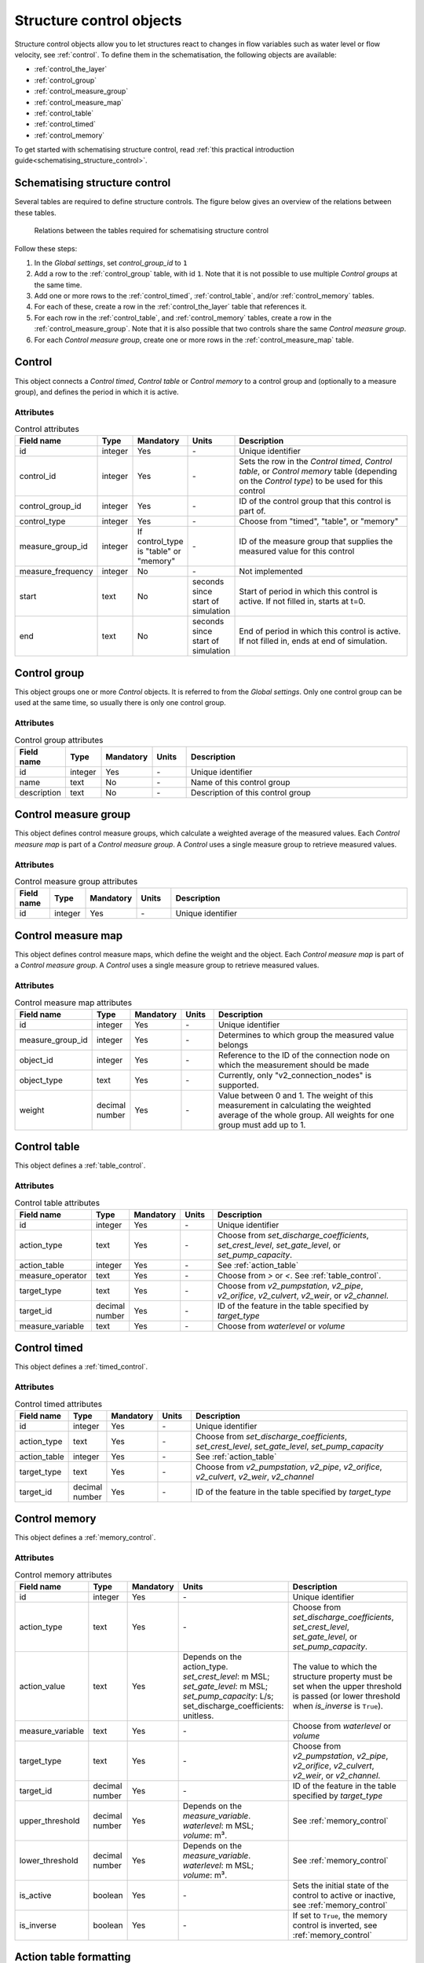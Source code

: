 .. _structure_control_objects:

Structure control objects
=========================

Structure control objects allow you to let structures react to changes in flow variables such as water level or flow velocity, see :ref:`control`. To define them in the schematisation, the following objects are available:

* :ref:`control_the_layer`
* :ref:`control_group`
* :ref:`control_measure_group`
* :ref:`control_measure_map`
* :ref:`control_table`
* :ref:`control_timed`
* :ref:`control_memory`

To get started with schematising structure control, read :ref:`this practical introduction guide<schematising_structure_control>`.


.. _schematising_structure_control:

Schematising structure control
------------------------------

Several tables are required to define structure controls. The figure below gives an overview of the relations between these tables.

.. figure:: image/d_control_structure_relations.png
   :alt: Relations between the tables required for schematising structure control

   Relations between the tables required for schematising structure control

Follow these steps:

#) In the *Global settings*, set *control_group_id* to ``1``
#) Add a row to the :ref:`control_group` table, with id ``1``. Note that it is not possible to use multiple *Control groups* at the same time.
#) Add one or more rows to the :ref:`control_timed`, :ref:`control_table`, and/or :ref:`control_memory` tables.
#) For each of these, create a row in the :ref:`control_the_layer` table that references it.
#) For each row in the :ref:`control_table`, and :ref:`control_memory` tables, create a row in the :ref:`control_measure_group`. Note that it is also possible that two controls share the same *Control measure group*.
#) For each *Control measure group*, create one or more rows in the :ref:`control_measure_map` table.


.. _control_the_layer:

Control
-------

This object connects a *Control timed*, *Control table* or *Control memory* to a control group and (optionally to a measure group), and defines the period in which it is active.


Attributes
^^^^^^^^^^

.. list-table:: Control attributes
   :widths: 4 4 2 4 30
   :header-rows: 1

   * - Field name
     - Type
     - Mandatory
     - Units
     - Description
   * - id
     - integer
     - Yes
     - \-
     - Unique identifier
   * - control_id
     - integer
     - Yes
     - \-
     - Sets the row in the *Control timed*, *Control table*, or *Control memory* table (depending on the *Control type*) to be used for this control
   * - control_group_id
     - integer
     - Yes
     - \-
     - ID of the control group that this control is part of.
   * - control_type
     - integer
     - Yes
     - \-
     - Choose from "timed", "table", or "memory"
   * - measure_group_id
     - integer
     - If control_type is "table" or "memory"
     - \-
     - ID of the measure group that supplies the measured value for this control
   * - measure_frequency
     - integer
     - No
     - \-
     - Not implemented
   * - start
     - text
     - No
     - seconds since start of simulation
     - Start of period in which this control is active. If not filled in, starts at t=0.
   * - end
     - text
     - No
     - seconds since start of simulation
     - End of period in which this control is active. If not filled in, ends at end of simulation.


.. _control_group:

Control group
-------------

This object groups one or more *Control* objects. It is referred to from the *Global settings*. Only one control group can be used at the same time, so usually there is only one control group.

Attributes
^^^^^^^^^^

.. list-table:: Control group attributes
   :widths: 4 4 2 4 30
   :header-rows: 1

   * - Field name
     - Type
     - Mandatory
     - Units
     - Description
   * - id
     - integer
     - Yes
     - \-
     - Unique identifier
   * - name
     - text
     - No
     - \-
     - Name of this control group
   * - description
     - text
     - No
     - \-
     - Description of this control group


.. _control_measure_group:

Control measure group
---------------------

This object defines control measure groups, which calculate a weighted average of the measured values. Each *Control measure map* is part of a *Control measure group*. A *Control* uses a single measure group to retrieve measured values.

Attributes
^^^^^^^^^^

.. list-table:: Control measure group attributes
   :widths: 4 4 2 4 30
   :header-rows: 1

   * - Field name
     - Type
     - Mandatory
     - Units
     - Description
   * - id
     - integer
     - Yes
     - \-
     - Unique identifier



.. _control_measure_map:

Control measure map
---------------------

This object defines control measure maps, which define the weight and the object. Each *Control measure map* is part of a *Control measure group*. A *Control* uses a single measure group to retrieve measured values.

Attributes
^^^^^^^^^^

.. list-table:: Control measure map attributes
   :widths: 4 4 2 4 30
   :header-rows: 1

   * - Field name
     - Type
     - Mandatory
     - Units
     - Description
   * - id
     - integer
     - Yes
     - \-
     - Unique identifier
   * - measure_group_id
     - integer
     - Yes
     - \-
     - Determines to which group the measured value belongs
   * - object_id
     - integer
     - Yes
     - \-
     - Reference to the ID of the connection node on which the measurement should be made
   * - object_type
     - text
     - Yes
     - \-
     - Currently, only "v2_connection_nodes" is supported.
   * - weight
     - decimal number
     - Yes
     - \-
     - Value between 0 and 1. The weight of this measurement in calculating the weighted average of the whole group. All weights for one group must add up to 1.

.. _control_table:

Control table
-------------

This object defines a :ref:`table_control`.

Attributes
^^^^^^^^^^

.. list-table:: Control table attributes
   :widths: 4 4 2 4 30
   :header-rows: 1

   * - Field name
     - Type
     - Mandatory
     - Units
     - Description
   * - id
     - integer
     - Yes
     - \-
     - Unique identifier
   * - action_type
     - text
     - Yes
     - \-
     - Choose from *set_discharge_coefficients*, *set_crest_level*, *set_gate_level*, or *set_pump_capacity*.
   * - action_table
     - integer
     - Yes
     - \-
     - See :ref:`action_table`
   * - measure_operator
     - text
     - Yes
     - \-
     - Choose from *>* or *<*. See :ref:`table_control`.
   * - target_type
     - text
     - Yes
     - \-
     - Choose from *v2_pumpstation*, *v2_pipe*, *v2_orifice*, *v2_culvert*, *v2_weir*, or *v2_channel*.
   * - target_id
     - decimal number
     - Yes
     - \-
     - ID of the feature in the table specified by *target_type*
   * - measure_variable
     - text
     - Yes
     - \-
     - Choose from *waterlevel* or *volume*
    
.. _control_timed:

Control timed
-------------

This object defines a :ref:`timed_control`.

Attributes
^^^^^^^^^^

.. list-table:: Control timed attributes
   :widths: 4 4 2 4 30
   :header-rows: 1

   * - Field name
     - Type
     - Mandatory
     - Units
     - Description
   * - id
     - integer
     - Yes
     - \-
     - Unique identifier
   * - action_type
     - text
     - Yes
     - \-
     - Choose from *set_discharge_coefficients*, *set_crest_level*, *set_gate_level*, *set_pump_capacity*
   * - action_table
     - integer
     - Yes
     - \-
     - See :ref:`action_table`
   * - target_type
     - text
     - Yes
     - \-
     - Choose from *v2_pumpstation*, *v2_pipe*, *v2_orifice*, *v2_culvert*, *v2_weir*, *v2_channel*
   * - target_id
     - decimal number
     - Yes
     - \-
     - ID of the feature in the table specified by *target_type*
	 
    
.. _control_memory:

Control memory
--------------

This object defines a :ref:`memory_control`.

Attributes
^^^^^^^^^^

.. list-table:: Control memory attributes
   :widths: 4 4 2 4 30
   :header-rows: 1

   * - Field name
     - Type
     - Mandatory
     - Units
     - Description
   * - id
     - integer
     - Yes
     - \-
     - Unique identifier
   * - action_type
     - text
     - Yes
     - \-
     - Choose from *set_discharge_coefficients*, *set_crest_level*, *set_gate_level*, or *set_pump_capacity*.
   * - action_value
     - text
     - Yes
     - Depends on the action_type. *set_crest_level*: m MSL; *set_gate_level*: m MSL; *set_pump_capacity*: L/s; set_discharge_coefficients: unitless.
     - The value to which the structure property must be set when the upper threshold is passed (or lower threshold when *is_inverse* is ``True``).
   * - measure_variable
     - text
     - Yes
     - \-
     - Choose from *waterlevel* or *volume*
   * - target_type
     - text
     - Yes
     - \-
     - Choose from *v2_pumpstation*, *v2_pipe*, *v2_orifice*, *v2_culvert*, *v2_weir*, or *v2_channel*.
   * - target_id
     - decimal number
     - Yes
     - \-
     - ID of the feature in the table specified by *target_type*
   * - upper_threshold
     - decimal number
     - Yes
     - Depends on the *measure_variable*. *waterlevel*: m MSL; *volume*: m³.
     - See :ref:`memory_control`
   * - lower_threshold
     - decimal number
     - Yes
     - Depends on the *measure_variable*. *waterlevel*: m MSL; *volume*: m³.
     - See :ref:`memory_control`
   * - is_active
     - boolean
     - Yes
     - \-
     - Sets the initial state of the control to active or inactive, see :ref:`memory_control`
   * - is_inverse
     - boolean
     - Yes
     - \-
     - If set to ``True``, the memory control is inverted, see :ref:`memory_control`
	 
.. _action_table:

Action table formatting
-----------------------

*Control timed* and *Control table* objects have an attribute *action_table*. This is a table stored in a text field. The format is as follows:

- Lines or rows are seperated by a "#" character
- Columns are separated by a ";" character
- The first column contains the time in seconds since the start of the simulation (*Control timed*), or the threshold values (in a *Control table*).
- The second column contains the action values, i.e. the value for the crest level [m MSL], gate level [m MSL], pump capacity [L/s] or discharge coefficients [-] to be set.
- If the *action_type* is *set_discharge_coefficients*, the second column contains two values instead of one. These two values are separated by a space.

Example for an action table for a table control with action type *set_crest_level*: ``-1.7;-1.4#-1.6;-1.3#-1.5;-1.2``.

Example for an action table for a timed control with action type *set_discharge_coefficients*, that changes the discharge coefficients after 1, 2, and 3 hours: ``3600;0 0#7200;0.5 0.5#10800;1 1``.
